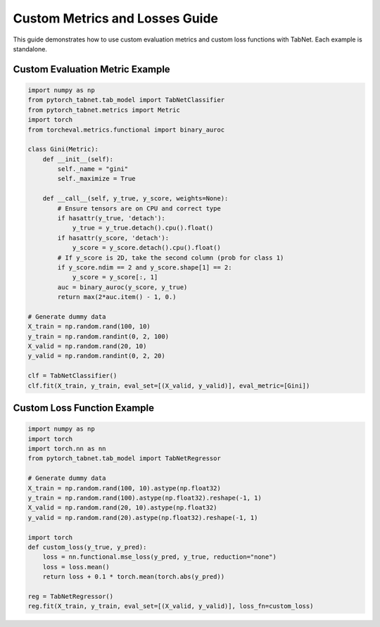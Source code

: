 Custom Metrics and Losses Guide
==============================

This guide demonstrates how to use custom evaluation metrics and custom loss functions with TabNet. Each example is standalone.

Custom Evaluation Metric Example
-------------------------------

.. code-block:: python

   import numpy as np
   from pytorch_tabnet.tab_model import TabNetClassifier
   from pytorch_tabnet.metrics import Metric
   import torch
   from torcheval.metrics.functional import binary_auroc

   class Gini(Metric):
       def __init__(self):
           self._name = "gini"
           self._maximize = True

       def __call__(self, y_true, y_score, weights=None):
           # Ensure tensors are on CPU and correct type
           if hasattr(y_true, 'detach'):
               y_true = y_true.detach().cpu().float()
           if hasattr(y_score, 'detach'):
               y_score = y_score.detach().cpu().float()
           # If y_score is 2D, take the second column (prob for class 1)
           if y_score.ndim == 2 and y_score.shape[1] == 2:
               y_score = y_score[:, 1]
           auc = binary_auroc(y_score, y_true)
           return max(2*auc.item() - 1, 0.)

   # Generate dummy data
   X_train = np.random.rand(100, 10)
   y_train = np.random.randint(0, 2, 100)
   X_valid = np.random.rand(20, 10)
   y_valid = np.random.randint(0, 2, 20)

   clf = TabNetClassifier()
   clf.fit(X_train, y_train, eval_set=[(X_valid, y_valid)], eval_metric=[Gini])

Custom Loss Function Example
---------------------------

.. code-block:: python

   import numpy as np
   import torch
   import torch.nn as nn
   from pytorch_tabnet.tab_model import TabNetRegressor

   # Generate dummy data
   X_train = np.random.rand(100, 10).astype(np.float32)
   y_train = np.random.rand(100).astype(np.float32).reshape(-1, 1)
   X_valid = np.random.rand(20, 10).astype(np.float32)
   y_valid = np.random.rand(20).astype(np.float32).reshape(-1, 1)

   import torch
   def custom_loss(y_true, y_pred):
       loss = nn.functional.mse_loss(y_pred, y_true, reduction="none")
       loss = loss.mean()
       return loss + 0.1 * torch.mean(torch.abs(y_pred))

   reg = TabNetRegressor()
   reg.fit(X_train, y_train, eval_set=[(X_valid, y_valid)], loss_fn=custom_loss)
